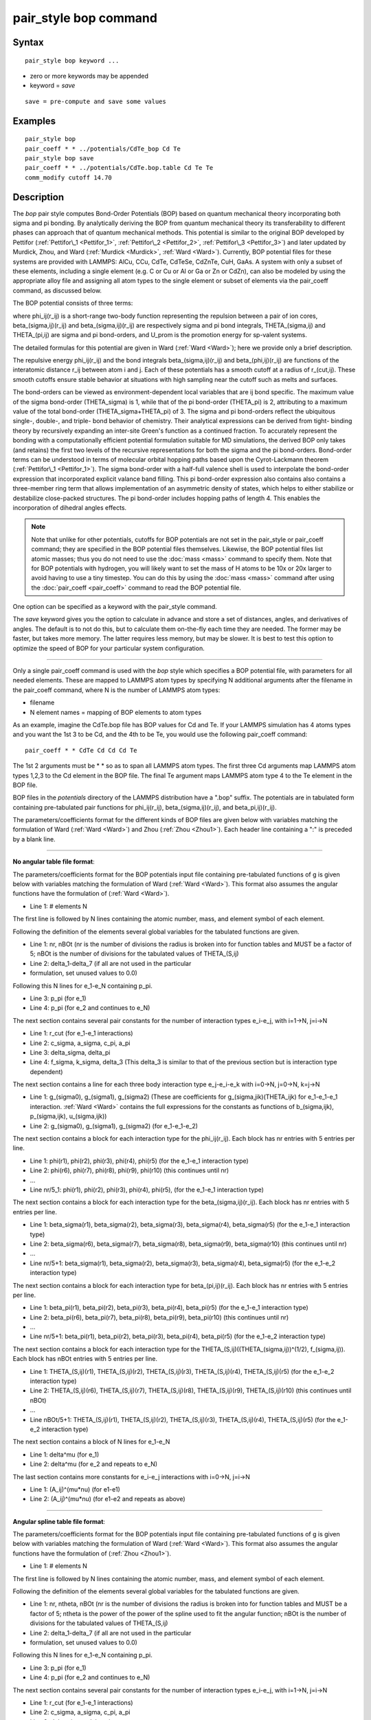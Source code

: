 .. index:: pair\_style bop

pair\_style bop command
=======================

Syntax
""""""


.. parsed-literal::

   pair_style bop keyword ...

* zero or more keywords may be appended
* keyword = *save*

.. parsed-literal::

     save = pre-compute and save some values



Examples
""""""""


.. parsed-literal::

   pair_style bop
   pair_coeff \* \* ../potentials/CdTe_bop Cd Te
   pair_style bop save
   pair_coeff \* \* ../potentials/CdTe.bop.table Cd Te Te
   comm_modify cutoff 14.70

Description
"""""""""""

The *bop* pair style computes Bond-Order Potentials (BOP) based on
quantum mechanical theory incorporating both sigma and pi bonding.
By analytically deriving the BOP from quantum mechanical theory its
transferability to different phases can approach that of quantum
mechanical methods.  This potential is similar to the original BOP
developed by Pettifor (:ref:`Pettifor\_1 <Pettifor_1>`,
:ref:`Pettifor\_2 <Pettifor_2>`, :ref:`Pettifor\_3 <Pettifor_3>`) and later updated
by Murdick, Zhou, and Ward (:ref:`Murdick <Murdick>`, :ref:`Ward <Ward>`).
Currently, BOP potential files for these systems are provided with
LAMMPS: AlCu, CCu, CdTe, CdTeSe, CdZnTe, CuH, GaAs.  A system with
only a subset of these elements, including a single element (e.g. C or
Cu or Al or Ga or Zn or CdZn), can also be modeled by using the
appropriate alloy file and assigning all atom types to the
single element or subset of elements via the pair\_coeff command, as
discussed below.

The BOP potential consists of three terms:

.. image:: Eqs/pair_bop.jpg
   :align: center

where phi\_ij(r\_ij) is a short-range two-body function representing the
repulsion between a pair of ion cores, beta\_(sigma,ij)(r\_ij) and
beta\_(sigma,ij)(r\_ij) are respectively sigma and pi bond integrals,
THETA\_(sigma,ij) and THETA\_(pi,ij) are sigma and pi bond-orders, and
U\_prom is the promotion energy for sp-valent systems.

The detailed formulas for this potential are given in Ward
(:ref:`Ward <Ward>`); here we provide only a brief description.

The repulsive energy phi\_ij(r\_ij) and the bond integrals
beta\_(sigma,ij)(r\_ij) and beta\_(phi,ij)(r\_ij) are functions of the
interatomic distance r\_ij between atom i and j.  Each of these
potentials has a smooth cutoff at a radius of r\_(cut,ij).  These
smooth cutoffs ensure stable behavior at situations with high sampling
near the cutoff such as melts and surfaces.

The bond-orders can be viewed as environment-dependent local variables
that are ij bond specific.  The maximum value of the sigma bond-order
(THETA\_sigma) is 1, while that of the pi bond-order (THETA\_pi) is 2,
attributing to a maximum value of the total bond-order
(THETA\_sigma+THETA\_pi) of 3.  The sigma and pi bond-orders reflect the
ubiquitous single-, double-, and triple- bond behavior of
chemistry. Their analytical expressions can be derived from tight-
binding theory by recursively expanding an inter-site Green's function
as a continued fraction. To accurately represent the bonding with a
computationally efficient potential formulation suitable for MD
simulations, the derived BOP only takes (and retains) the first two
levels of the recursive representations for both the sigma and the pi
bond-orders. Bond-order terms can be understood in terms of molecular
orbital hopping paths based upon the Cyrot-Lackmann theorem
(:ref:`Pettifor\_1 <Pettifor_1>`).  The sigma bond-order with a half-full
valence shell is used to interpolate the bond-order expression that
incorporated explicit valance band filling.  This pi bond-order
expression also contains also contains a three-member ring term that
allows implementation of an asymmetric density of states, which helps
to either stabilize or destabilize close-packed structures.  The pi
bond-order includes hopping paths of length 4.  This enables the
incorporation of dihedral angles effects.

.. note::

   Note that unlike for other potentials, cutoffs for BOP
   potentials are not set in the pair\_style or pair\_coeff command; they
   are specified in the BOP potential files themselves.  Likewise, the
   BOP potential files list atomic masses; thus you do not need to use
   the :doc:`mass <mass>` command to specify them.  Note that for BOP
   potentials with hydrogen, you will likely want to set the mass of H
   atoms to be 10x or 20x larger to avoid having to use a tiny timestep.
   You can do this by using the :doc:`mass <mass>` command after using the
   :doc:`pair_coeff <pair_coeff>` command to read the BOP potential
   file.

One option can be specified as a keyword with the pair\_style command.

The *save* keyword gives you the option to calculate in advance and
store a set of distances, angles, and derivatives of angles.  The
default is to not do this, but to calculate them on-the-fly each time
they are needed.  The former may be faster, but takes more memory.
The latter requires less memory, but may be slower.  It is best to
test this option to optimize the speed of BOP for your particular
system configuration.


----------


Only a single pair\_coeff command is used with the *bop* style which
specifies a BOP potential file, with parameters for all needed
elements.  These are mapped to LAMMPS atom types by specifying
N additional arguments after the filename in the pair\_coeff command,
where N is the number of LAMMPS atom types:

* filename
* N element names = mapping of BOP elements to atom types

As an example, imagine the CdTe.bop file has BOP values for Cd
and Te.  If your LAMMPS simulation has 4 atoms types and you want the
1st 3 to be Cd, and the 4th to be Te, you would use the following
pair\_coeff command:


.. parsed-literal::

   pair_coeff \* \* CdTe Cd Cd Cd Te

The 1st 2 arguments must be \* \* so as to span all LAMMPS atom types.
The first three Cd arguments map LAMMPS atom types 1,2,3 to the Cd
element in the BOP file.  The final Te argument maps LAMMPS atom type
4 to the Te element in the BOP file.

BOP files in the *potentials* directory of the LAMMPS distribution
have a ".bop" suffix.  The potentials are in tabulated form containing
pre-tabulated pair functions for phi\_ij(r\_ij), beta\_(sigma,ij)(r\_ij),
and beta\_pi,ij)(r\_ij).

The parameters/coefficients format for the different kinds of BOP
files are given below with variables matching the formulation of Ward
(:ref:`Ward <Ward>`) and Zhou (:ref:`Zhou <Zhou1>`). Each header line containing a
":" is preceded by a blank line.


----------


**No angular table file format**\ :

The parameters/coefficients format for the BOP potentials input file
containing pre-tabulated functions of g is given below with variables
matching the formulation of Ward (:ref:`Ward <Ward>`).  This format also
assumes the angular functions have the formulation of (:ref:`Ward <Ward>`).

* Line 1: # elements N

The first line is followed by N lines containing the atomic
number, mass, and element symbol of each element.

Following the definition of the elements several global variables for
the tabulated functions are given.

* Line 1: nr, nBOt (nr is the number of divisions the radius is broken
  into for function tables and MUST be a factor of 5; nBOt is the number
  of divisions for the tabulated values of THETA\_(S,ij)
* Line 2: delta\_1-delta\_7 (if all are not used in the particular
* formulation, set unused values to 0.0)


Following this N lines for e\_1-e\_N containing p\_pi.

* Line 3: p\_pi (for e\_1)
* Line 4: p\_pi (for e\_2 and continues to e\_N)

The next section contains several pair constants for the number of
interaction types e\_i-e\_j, with i=1->N, j=i->N

* Line 1: r\_cut (for e\_1-e\_1 interactions)
* Line 2: c\_sigma, a\_sigma, c\_pi, a\_pi
* Line 3: delta\_sigma, delta\_pi
* Line 4: f\_sigma, k\_sigma, delta\_3 (This delta\_3 is similar to that of
  the previous section but is interaction type dependent)


The next section contains a line for each three body interaction type
e\_j-e\_i-e\_k with i=0->N, j=0->N, k=j->N

* Line 1: g\_(sigma0), g\_(sigma1), g\_(sigma2) (These are coefficients for
  g\_(sigma,jik)(THETA\_ijk) for e\_1-e\_1-e\_1 interaction. :ref:`Ward <Ward>`
  contains the full expressions for the constants as functions of
  b\_(sigma,ijk), p\_(sigma,ijk), u\_(sigma,ijk))
* Line 2: g\_(sigma0), g\_(sigma1), g\_(sigma2) (for e\_1-e\_1-e\_2)


The next section contains a block for each interaction type for the
phi\_ij(r\_ij).  Each block has nr entries with 5 entries per line.

* Line 1: phi(r1), phi(r2), phi(r3), phi(r4), phi(r5) (for the e\_1-e\_1
  interaction type)
* Line 2: phi(r6), phi(r7), phi(r8), phi(r9), phi(r10) (this continues
  until nr)
* ...
* Line nr/5\_1: phi(r1), phi(r2), phi(r3), phi(r4), phi(r5), (for the
  e\_1-e\_1 interaction type)


The next section contains a block for each interaction type for the
beta\_(sigma,ij)(r\_ij).  Each block has nr entries with 5 entries per
line.

* Line 1: beta\_sigma(r1), beta\_sigma(r2), beta\_sigma(r3), beta\_sigma(r4),
  beta\_sigma(r5) (for the e\_1-e\_1 interaction type)
* Line 2: beta\_sigma(r6), beta\_sigma(r7), beta\_sigma(r8), beta\_sigma(r9),
  beta\_sigma(r10) (this continues until nr)
* ...
* Line nr/5+1: beta\_sigma(r1), beta\_sigma(r2), beta\_sigma(r3),
  beta\_sigma(r4), beta\_sigma(r5) (for the e\_1-e\_2 interaction type)


The next section contains a block for each interaction type for
beta\_(pi,ij)(r\_ij).  Each block has nr entries with 5 entries per line.

* Line 1: beta\_pi(r1), beta\_pi(r2), beta\_pi(r3), beta\_pi(r4), beta\_pi(r5)
  (for the e\_1-e\_1 interaction type)
* Line 2: beta\_pi(r6), beta\_pi(r7), beta\_pi(r8), beta\_pi(r9),
  beta\_pi(r10) (this continues until nr)
* ...
* Line nr/5+1: beta\_pi(r1), beta\_pi(r2), beta\_pi(r3), beta\_pi(r4),
  beta\_pi(r5) (for the e\_1-e\_2 interaction type)


The next section contains a block for each interaction type for the
THETA\_(S,ij)((THETA\_(sigma,ij))\^(1/2), f\_(sigma,ij)).  Each block has
nBOt entries with 5 entries per line.

* Line 1: THETA\_(S,ij)(r1), THETA\_(S,ij)(r2), THETA\_(S,ij)(r3),
  THETA\_(S,ij)(r4), THETA\_(S,ij)(r5) (for the e\_1-e\_2 interaction type)
* Line 2: THETA\_(S,ij)(r6), THETA\_(S,ij)(r7), THETA\_(S,ij)(r8),
  THETA\_(S,ij)(r9), THETA\_(S,ij)(r10) (this continues until nBOt)
* ...
* Line nBOt/5+1: THETA\_(S,ij)(r1), THETA\_(S,ij)(r2), THETA\_(S,ij)(r3),
  THETA\_(S,ij)(r4), THETA\_(S,ij)(r5) (for the e\_1-e\_2 interaction type)


The next section contains a block of N lines for e\_1-e\_N

* Line 1: delta\^mu (for e\_1)
* Line 2: delta\^mu (for e\_2 and repeats to e\_N)

The last section contains more constants for e\_i-e\_j interactions with
i=0->N, j=i->N

* Line 1: (A\_ij)\^(mu\*nu) (for e1-e1)
* Line 2: (A\_ij)\^(mu\*nu) (for e1-e2 and repeats as above)


----------


**Angular spline table file format**\ :

The parameters/coefficients format for the BOP potentials input file
containing pre-tabulated functions of g is given below with variables
matching the formulation of Ward (:ref:`Ward <Ward>`).  This format also
assumes the angular functions have the formulation of (:ref:`Zhou <Zhou1>`).

* Line 1: # elements N

The first line is followed by N lines containing the atomic
number, mass, and element symbol of each element.

Following the definition of the elements several global variables for
the tabulated functions are given.

* Line 1: nr, ntheta, nBOt (nr is the number of divisions the radius is broken
  into for function tables and MUST be a factor of 5; ntheta is the power of the
  power of the spline used to fit the angular function; nBOt is the number
  of divisions for the tabulated values of THETA\_(S,ij)
* Line 2: delta\_1-delta\_7 (if all are not used in the particular
* formulation, set unused values to 0.0)


Following this N lines for e\_1-e\_N containing p\_pi.

* Line 3: p\_pi (for e\_1)
* Line 4: p\_pi (for e\_2 and continues to e\_N)

The next section contains several pair constants for the number of
interaction types e\_i-e\_j, with i=1->N, j=i->N

* Line 1: r\_cut (for e\_1-e\_1 interactions)
* Line 2: c\_sigma, a\_sigma, c\_pi, a\_pi
* Line 3: delta\_sigma, delta\_pi
* Line 4: f\_sigma, k\_sigma, delta\_3 (This delta\_3 is similar to that of
  the previous section but is interaction type dependent)


The next section contains a line for each three body interaction type
e\_j-e\_i-e\_k with i=0->N, j=0->N, k=j->N

* Line 1: g0, g1, g2... (These are coefficients for the angular spline
  of the g\_(sigma,jik)(THETA\_ijk) for e\_1-e\_1-e\_1 interaction.  The
  function can contain up to 10 term thus 10 constants.  The first line
  can contain up to five constants.  If the spline has more than five
  terms the second line will contain the remaining constants The
  following lines will then contain the constants for the remaining g0,
  g1, g2... (for e\_1-e\_1-e\_2) and the other three body
  interactions


The rest of the table has the same structure as the previous section
(see above).


----------


**Angular no-spline table file format**\ :

The parameters/coefficients format for the BOP potentials input file
containing pre-tabulated functions of g is given below with variables
matching the formulation of Ward (:ref:`Ward <Ward>`).  This format also
assumes the angular functions have the formulation of (:ref:`Zhou <Zhou1>`).

* Line 1: # elements N

The first two lines are followed by N lines containing the atomic
number, mass, and element symbol of each element.

Following the definition of the elements several global variables for
the tabulated functions are given.

* Line 1: nr, ntheta, nBOt (nr is the number of divisions the radius is broken
  into for function tables and MUST be a factor of 5; ntheta is the number of
  divisions for the tabulated values of the g angular function; nBOt is the number
  of divisions for the tabulated values of THETA\_(S,ij)
* Line 2: delta\_1-delta\_7 (if all are not used in the particular
* formulation, set unused values to 0.0)


Following this N lines for e\_1-e\_N containing p\_pi.

* Line 3: p\_pi (for e\_1)
* Line 4: p\_pi (for e\_2 and continues to e\_N)

The next section contains several pair constants for the number of
interaction types e\_i-e\_j, with i=1->N, j=i->N

* Line 1: r\_cut (for e\_1-e\_1 interactions)
* Line 2: c\_sigma, a\_sigma, c\_pi, a\_pi
* Line 3: delta\_sigma, delta\_pi
* Line 4: f\_sigma, k\_sigma, delta\_3 (This delta\_3 is similar to that of
  the previous section but is interaction type dependent)


The next section contains a line for each three body interaction type
e\_j-e\_i-e\_k with i=0->N, j=0->N, k=j->N

* Line 1: g(theta1), g(theta2), g(theta3), g(theta4), g(theta5) (for the e\_1-e\_1-e\_1
  interaction type)
* Line 2: g(theta6), g(theta7), g(theta8), g(theta9), g(theta10) (this continues
  until ntheta)
* ...
* Line ntheta/5+1: g(theta1), g(theta2), g(theta3), g(theta4), g(theta5), (for the
  e\_1-e\_1-e\_2 interaction type)


The rest of the table has the same structure as the previous section (see above).


----------


**Mixing, shift, table tail correction, restart**\ :

This pair style does not support the :doc:`pair_modify <pair_modify>`
mix, shift, table, and tail options.

This pair style does not write its information to :doc:`binary restart files <restart>`, since it is stored in potential files.  Thus, you
need to re-specify the pair\_style and pair\_coeff commands in an input
script that reads a restart file.

This pair style can only be used via the *pair* keyword of the
:doc:`run_style respa <run_style>` command.  It does not support the
*inner*\ , *middle*\ , *outer* keywords.


----------


Restrictions
""""""""""""


These pair styles are part of the MANYBODY package.  They are only
enabled if LAMMPS was built with that package.  See the :doc:`Build package <Build_package>` doc page for more info.

These pair potentials require the :doc:`newtion <newton>` setting to be
"on" for pair interactions.

The CdTe.bop and GaAs.bop potential files provided with LAMMPS (see the
potentials directory) are parameterized for metal :doc:`units <units>`.
You can use the BOP potential with any LAMMPS units, but you would need
to create your own BOP potential file with coefficients listed in the
appropriate units if your simulation does not use "metal" units.

Related commands
""""""""""""""""

:doc:`pair_coeff <pair_coeff>`

Default
"""""""

non-tabulated potential file, a\_0 is non-zero.


----------


.. _Pettifor\_1:



**(Pettifor\_1)** D.G. Pettifor and I.I. Oleinik, Phys. Rev. B, 59, 8487
(1999).

.. _Pettifor\_2:



**(Pettifor\_2)** D.G. Pettifor and I.I. Oleinik, Phys. Rev. Lett., 84,
4124 (2000).

.. _Pettifor\_3:



**(Pettifor\_3)** D.G. Pettifor and I.I. Oleinik, Phys. Rev. B, 65, 172103
(2002).

.. _Murdick:



**(Murdick)** D.A. Murdick, X.W. Zhou, H.N.G. Wadley, D. Nguyen-Manh, R.
Drautz, and D.G. Pettifor, Phys. Rev. B, 73, 45206 (2006).

.. _Ward:



**(Ward)** D.K. Ward, X.W. Zhou, B.M. Wong, F.P. Doty, and J.A.
Zimmerman, Phys. Rev. B, 85,115206 (2012).

.. _Zhou1:



**(Zhou)** X.W. Zhou, D.K. Ward, M. Foster (TBP).


.. _lws: http://lammps.sandia.gov
.. _ld: Manual.html
.. _lc: Commands_all.html
